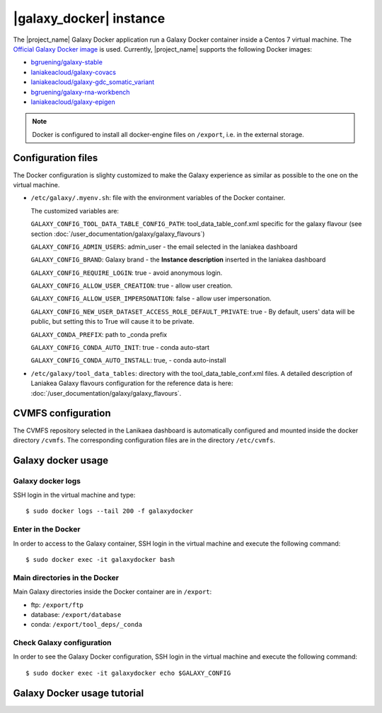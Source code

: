 |galaxy_docker| instance
========================

The |project_name| Galaxy Docker application run a Galaxy Docker container inside a Centos 7 virtual machine. The `Official Galaxy Docker image <https://github.com/bgruening/docker-galaxy-stable>`_ is used. Currently, |project_name| supports the following Docker images:

- `bgruening/galaxy-stable <https://hub.docker.com/r/bgruening/galaxy-stable/tags>`_
- `laniakeacloud/galaxy-covacs <https://hub.docker.com/r/laniakeacloud/galaxy-covacs/tags>`_
- `laniakeacloud/galaxy-gdc_somatic_variant <https://hub.docker.com/r/laniakeacloud/galaxy-gdc_somatic_variant/tags>`_
- `bgruening/galaxy-rna-workbench <https://hub.docker.com/r/bgruening/galaxy-rna-workbench/tags>`_
- `laniakeacloud/galaxy-epigen <https://hub.docker.com/r/laniakeacloud/galaxy-epigen/tags>`_

.. note::

   Docker is configured to install all docker-engine files on ``/export``, i.e. in the external storage.

Configuration files
-------------------

The Docker configuration is slighty customized to make the Galaxy experience as similar as possible to the one on the virtual machine.

- ``/etc/galaxy/.myenv.sh``: file with the environment variables of the Docker container.

  The customized variables are:

  ``GALAXY_CONFIG_TOOL_DATA_TABLE_CONFIG_PATH``: tool_data_table_conf.xml specific for the galaxy flavour (see section :doc:`/user_documentation/galaxy/galaxy_flavours`)

  ``GALAXY_CONFIG_ADMIN_USERS``: admin_user - the email selected in the laniakea dashboard

  ``GALAXY_CONFIG_BRAND``: Galaxy brand - the **Instance description** inserted in the laniakea dashboard

  ``GALAXY_CONFIG_REQUIRE_LOGIN``: true - avoid anonymous login.

  ``GALAXY_CONFIG_ALLOW_USER_CREATION``: true - allow user creation.

  ``GALAXY_CONFIG_ALLOW_USER_IMPERSONATION``: false - allow user impersonation.

  ``GALAXY_CONFIG_NEW_USER_DATASET_ACCESS_ROLE_DEFAULT_PRIVATE``: true - By default, users' data will be public, but setting this to True will cause it to be private.

  ``GALAXY_CONDA_PREFIX``: path to _conda prefix

  ``GALAXY_CONFIG_CONDA_AUTO_INIT``: true - conda auto-start

  ``GALAXY_CONFIG_CONDA_AUTO_INSTALL``: true, - conda auto-install


- ``/etc/galaxy/tool_data_tables``: directory with the tool_data_table_conf.xml files. A detailed description of Laniakea Galaxy flavours configuration for the reference data is here: :doc:`/user_documentation/galaxy/galaxy_flavours`.


CVMFS configuration
-------------------

The CVMFS repository selected in the Lanikaea dashboard is automatically configured and mounted inside the docker directory ``/cvmfs``. The corresponding configuration files are in the directory ``/etc/cvmfs``.  

Galaxy docker usage
-------------------

Galaxy docker logs
******************

SSH login in the virtual machine and type:

::

  $ sudo docker logs --tail 200 -f galaxydocker

Enter in the Docker
*******************

In order to access to the Galaxy container, SSH login in the virtual machine and execute the following command:

::

  $ sudo docker exec -it galaxydocker bash

Main directories in the Docker
******************************

Main Galaxy directories inside the Docker container are in ``/export``:

- ftp: ``/export/ftp``
- database: ``/export/database``
- conda: ``/export/tool_deps/_conda``

Check Galaxy configuration
**************************

In order to see the Galaxy Docker configuration, SSH login in the virtual machine and execute the following command:

::

  $ sudo docker exec -it galaxydocker echo $GALAXY_CONFIG


Galaxy Docker usage tutorial
----------------------------

.. raw:: html

   <a href="https://asciinema.org/a/273497" target="_blank"><img src="https://asciinema.org/a/273497.svg" /></a>
